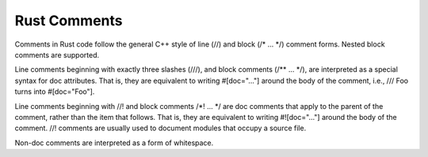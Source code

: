 Rust Comments
=============

Comments in Rust code follow the general C++ style of line (//) and block (/* ... */) comment forms. Nested block comments are supported.

Line comments beginning with exactly three slashes (///), and block comments (/** ... */), are interpreted as a special syntax for doc attributes. That is, they are equivalent to writing #[doc="..."] around the body of the comment, i.e., /// Foo turns into #[doc="Foo"].

Line comments beginning with //! and block comments /*! ... */ are doc comments that apply to the parent of the comment, rather than the item that follows. That is, they are equivalent to writing #![doc="..."] around the body of the comment. //! comments are usually used to document modules that occupy a source file.

Non-doc comments are interpreted as a form of whitespace.